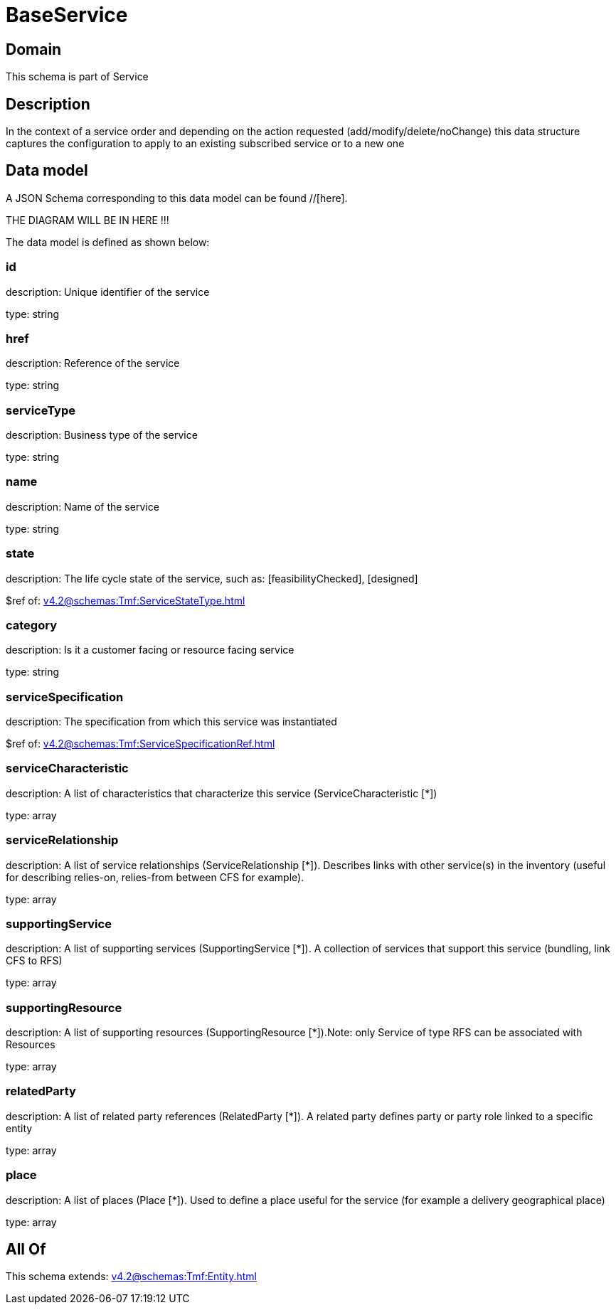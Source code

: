 = BaseService

[#domain]
== Domain

This schema is part of Service

[#description]
== Description
In the context of a service order and depending on the action requested (add/modify/delete/noChange) this data structure captures the configuration to apply to an existing subscribed service or to a new one


[#data_model]
== Data model

A JSON Schema corresponding to this data model can be found //[here].

THE DIAGRAM WILL BE IN HERE !!!


The data model is defined as shown below:


=== id
description: Unique identifier of the service

type: string


=== href
description: Reference of the service

type: string


=== serviceType
description: Business type of the service

type: string


=== name
description: Name of the service

type: string


=== state
description: The life cycle state of the service, such as: [feasibilityChecked], [designed]

$ref of: xref:v4.2@schemas:Tmf:ServiceStateType.adoc[]


=== category
description: Is it a customer facing or resource facing service

type: string


=== serviceSpecification
description: The specification from which this service was instantiated

$ref of: xref:v4.2@schemas:Tmf:ServiceSpecificationRef.adoc[]


=== serviceCharacteristic
description: A list of characteristics that characterize this service (ServiceCharacteristic [*]) 

type: array


=== serviceRelationship
description: A list of service relationships (ServiceRelationship [*]). Describes links with other service(s) in the inventory (useful for describing relies-on, relies-from between CFS for example).

type: array


=== supportingService
description: A list of supporting services (SupportingService [*]). A collection of services that support this service (bundling, link CFS to RFS)

type: array


=== supportingResource
description: A list of supporting resources (SupportingResource [*]).Note: only Service of type RFS can be associated with Resources

type: array


=== relatedParty
description: A list of related party references (RelatedParty [*]). A related party defines party or party role linked to a specific entity

type: array


=== place
description: A list of places (Place [*]). Used to define a place useful for the service (for example a delivery geographical place)

type: array


[#all_of]
== All Of

This schema extends: xref:v4.2@schemas:Tmf:Entity.adoc[]
